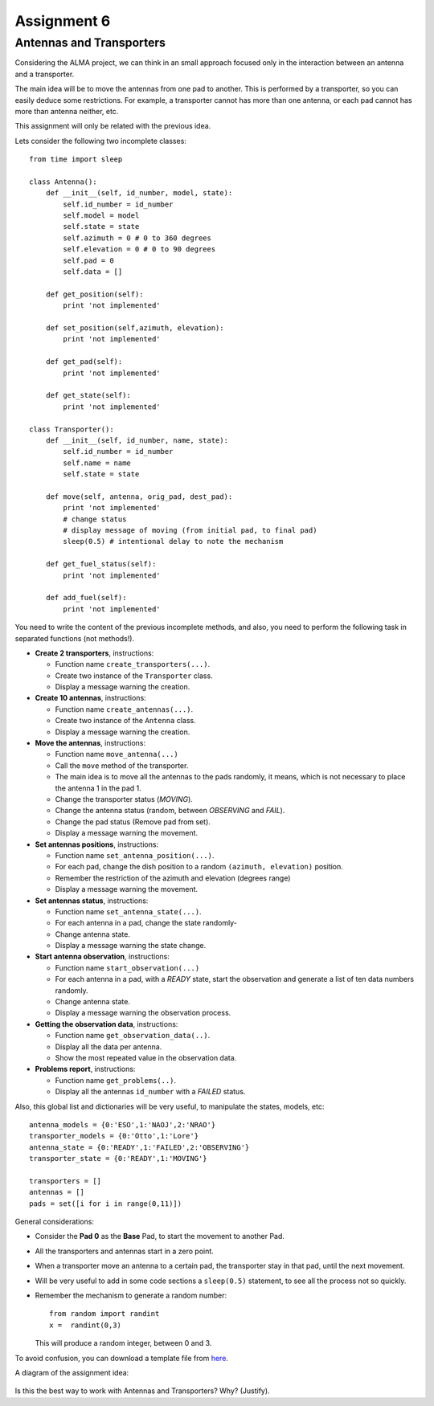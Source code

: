 Assignment 6
============

.. Software engineering book
.. Figures

Antennas and Transporters
-------------------------

Considering the ALMA project,
we can think in an small approach focused
only in the interaction between an antenna and
a transporter.

The main idea will be to 
move the antennas from one pad to another.
This is performed by a transporter,
so you can easily deduce some restrictions.
For example, a transporter cannot has more
than one antenna, or each pad cannot
has more than antenna neither, etc.

This assignment will only be related with the previous idea.

Lets consider the following two incomplete
classes:

::

    from time import sleep
    
    class Antenna():
        def __init__(self, id_number, model, state):
            self.id_number = id_number
            self.model = model
            self.state = state
            self.azimuth = 0 # 0 to 360 degrees
            self.elevation = 0 # 0 to 90 degrees
            self.pad = 0
            self.data = []
    
        def get_position(self):
            print 'not implemented'
    
        def set_position(self,azimuth, elevation):
            print 'not implemented'
    
        def get_pad(self):
            print 'not implemented'
    
        def get_state(self):
            print 'not implemented'
    
    class Transporter():
        def __init__(self, id_number, name, state):
            self.id_number = id_number
            self.name = name
            self.state = state
    
        def move(self, antenna, orig_pad, dest_pad):
            print 'not implemented'
            # change status
            # display message of moving (from initial pad, to final pad)
            sleep(0.5) # intentional delay to note the mechanism
    
        def get_fuel_status(self):
            print 'not implemented'
            
        def add_fuel(self):
            print 'not implemented'


You need to write the content
of the previous incomplete methods,
and also, you need to perform the following task
in separated functions (not methods!).

* **Create 2 transporters**, instructions:

  * Function name ``create_transporters(...)``.
  * Create two instance of the ``Transporter`` class.
  * Display a message warning the creation.
* **Create 10 antennas**, instructions:

  * Function name ``create_antennas(...)``.
  * Create two instance of the ``Antenna`` class.
  * Display a message warning the creation.
* **Move the antennas**, instructions:

  * Function name ``move_antenna(...)``
  * Call the ``move`` method of the transporter.
  * The main idea is to move all the antennas to the pads randomly,
    it means, which is not necessary to place the antenna 1 in the pad 1.
  * Change the transporter status (*MOVING*).
  * Change the antenna status (random, between *OBSERVING* and *FAIL*).
  * Change the pad status (Remove pad from set).
  * Display a message warning the movement.
* **Set antennas positions**, instructions:

  * Function name ``set_antenna_position(...)``.
  * For each pad, change the dish position to a random ``(azimuth, elevation)`` position.
  * Remember the restriction of the azimuth and elevation (degrees range)
  * Display a message warning the movement.
* **Set antennas status**, instructions:

  * Function name ``set_antenna_state(...)``.
  * For each antenna in a pad, change the state randomly-
  * Change antenna state.
  * Display a message warning the state change.
* **Start antenna observation**, instructions:

  * Function name ``start_observation(...)``
  * For each antenna in a pad, with a *READY* state, start the observation
    and generate a list of ten data numbers randomly.
  * Change antenna state.
  * Display a message warning the observation process.

* **Getting the observation data**, instructions:

  * Function name ``get_observation_data(..)``.
  * Display all the data per antenna.
  * Show the most repeated value in the observation data.

* **Problems report**, instructions:

  * Function name ``get_problems(..)``.
  * Display all the antennas ``id_number`` with a *FAILED* status.

Also, this global list and dictionaries will be very useful,
to manipulate the states, models, etc:

::

    antenna_models = {0:'ESO',1:'NAOJ',2:'NRAO'}
    transporter_models = {0:'Otto',1:'Lore'}
    antenna_state = {0:'READY',1:'FAILED',2:'OBSERVING'}
    transporter_state = {0:'READY',1:'MOVING'}
    
    transporters = []
    antennas = []
    pads = set([i for i in range(0,11)])    

General considerations:

* Consider the **Pad 0** as the **Base** Pad, to start the movement
  to another Pad.
* All the transporters and antennas start in a zero point.
* When a transporter move an antenna to a certain pad,
  the transporter stay in that pad, until the next movement.
* Will be very useful to add in some code sections a ``sleep(0.5)``
  statement, to see all the process not so quickly.
* Remember the mechanism to generate a random number:

  ::
  
    from random import randint
    x =  randint(0,3)

  This will produce a random integer, between 0 and 3.

To avoid confusion, you can download a template file from `here`_.

A diagram of the assignment idea:

    .. image:: ../../diagrams/a6.jpg
       :alt: (a6 diagram)

Is this the best way to work with Antennas and Transporters? Why? (Justify).

.. _`here`: ../../_static/programs/login-a6.py
